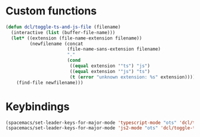 * Custom functions
  #+BEGIN_SRC emacs-lisp
    (defun dcl/toggle-ts-and-js-file (filename)
      (interactive (list (buffer-file-name)))
      (let* ((extension (file-name-extension filename))
             (newfilename (concat
                           (file-name-sans-extension filename)
                           "."
                           (cond
                            ((equal extension '"ts") "js")
                            ((equal extension '"js") "ts")
                            (t (error "unknown extension: %s" extension))))))
        (find-file newfilename)))
  #+END_SRC
* Keybindings

  #+BEGIN_SRC emacs-lisp
  (spacemacs/set-leader-keys-for-major-mode 'typescript-mode "ots" 'dcl/toggle-ts-and-js-file)
  (spacemacs/set-leader-keys-for-major-mode 'js2-mode "ots" 'dcl/toggle-ts-and-js-file)
  #+END_SRC
